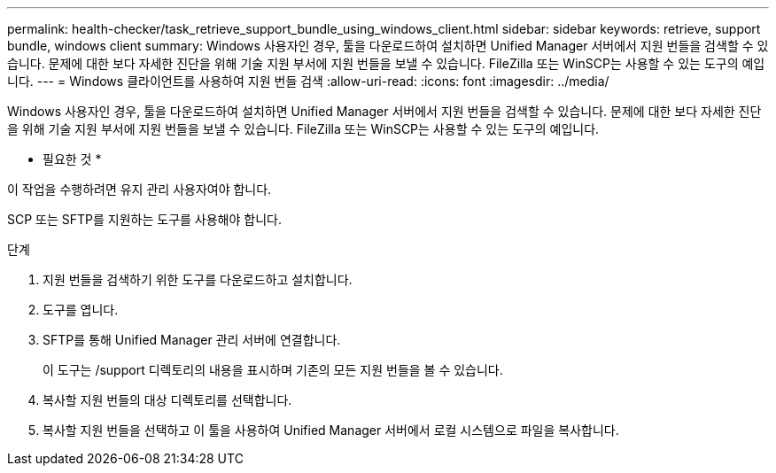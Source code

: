 ---
permalink: health-checker/task_retrieve_support_bundle_using_windows_client.html 
sidebar: sidebar 
keywords: retrieve, support bundle, windows client 
summary: Windows 사용자인 경우, 툴을 다운로드하여 설치하면 Unified Manager 서버에서 지원 번들을 검색할 수 있습니다. 문제에 대한 보다 자세한 진단을 위해 기술 지원 부서에 지원 번들을 보낼 수 있습니다. FileZilla 또는 WinSCP는 사용할 수 있는 도구의 예입니다. 
---
= Windows 클라이언트를 사용하여 지원 번들 검색
:allow-uri-read: 
:icons: font
:imagesdir: ../media/


[role="lead"]
Windows 사용자인 경우, 툴을 다운로드하여 설치하면 Unified Manager 서버에서 지원 번들을 검색할 수 있습니다. 문제에 대한 보다 자세한 진단을 위해 기술 지원 부서에 지원 번들을 보낼 수 있습니다. FileZilla 또는 WinSCP는 사용할 수 있는 도구의 예입니다.

* 필요한 것 *

이 작업을 수행하려면 유지 관리 사용자여야 합니다.

SCP 또는 SFTP를 지원하는 도구를 사용해야 합니다.

.단계
. 지원 번들을 검색하기 위한 도구를 다운로드하고 설치합니다.
. 도구를 엽니다.
. SFTP를 통해 Unified Manager 관리 서버에 연결합니다.
+
이 도구는 /support 디렉토리의 내용을 표시하며 기존의 모든 지원 번들을 볼 수 있습니다.

. 복사할 지원 번들의 대상 디렉토리를 선택합니다.
. 복사할 지원 번들을 선택하고 이 툴을 사용하여 Unified Manager 서버에서 로컬 시스템으로 파일을 복사합니다.

